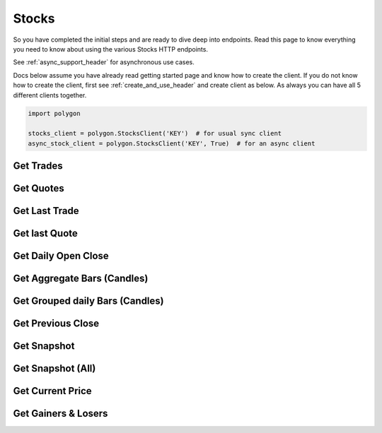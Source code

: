 
.. _stocks_header:

Stocks
======

So you have completed the initial steps and are ready to dive deep into endpoints. Read this page to know everything you need to know
about using the various Stocks HTTP endpoints.

See :ref:`async_support_header` for asynchronous use cases.

Docs below assume you have already read getting started page and know how to create the client.
If you do not know how to create the client, first see :ref:`create_and_use_header` and create client as below. As always you can have all 5 different clients together.

.. code-block:: python

  import polygon

  stocks_client = polygon.StocksClient('KEY')  # for usual sync client
  async_stock_client = polygon.StocksClient('KEY', True)  # for an async client

Get Trades
----------

.. automethod:: polygon.stocks.stocks.StocksClient.get_trades
   :noindex:

Get Quotes
----------

.. automethod:: polygon.stocks.stocks.StocksClient.get_quotes
   :noindex:

Get Last Trade
--------------

.. automethod:: polygon.stocks.stocks.StocksClient.get_last_trade
   :noindex:

Get last Quote
--------------

.. automethod:: polygon.stocks.stocks.StocksClient.get_last_quote
   :noindex:

Get Daily Open Close
--------------------

.. automethod:: polygon.stocks.stocks.StocksClient.get_daily_open_close
   :noindex:

Get Aggregate Bars (Candles)
----------------------------

.. automethod:: polygon.stocks.stocks.StocksClient.get_aggregate_bars
   :noindex:

Get Grouped daily Bars (Candles)
--------------------------------

.. automethod:: polygon.stocks.stocks.StocksClient.get_grouped_daily_bars
   :noindex:

Get Previous Close
------------------

.. automethod:: polygon.stocks.stocks.StocksClient.get_previous_close
   :noindex:

Get Snapshot
------------

.. automethod:: polygon.stocks.stocks.StocksClient.get_snapshot
   :noindex:

Get Snapshot (All)
------------------

.. automethod:: polygon.stocks.stocks.StocksClient.get_snapshot_all
   :noindex:

Get Current Price
-----------------

.. automethod:: polygon.stocks.stocks.StocksClient.get_current_price
   :noindex:

Get Gainers & Losers
--------------------

.. automethod:: polygon.stocks.stocks.StocksClient.get_gainers_and_losers
   :noindex:



